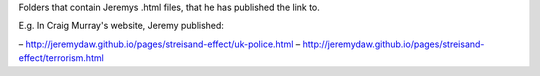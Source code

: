 Folders that contain Jeremys .html files, that he has published the link to.

E.g. In Craig Murray's website, Jeremy published:

– http://jeremydaw.github.io/pages/streisand-effect/uk-police.html
– http://jeremydaw.github.io/pages/streisand-effect/terrorism.html

